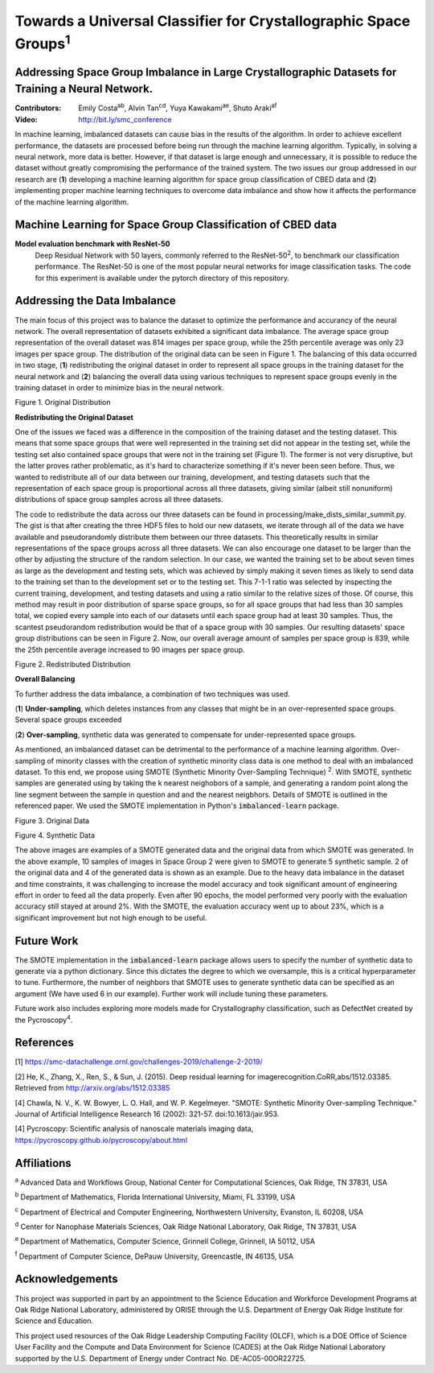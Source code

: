 =============================================================================
Towards a Universal Classifier for Crystallographic Space Groups\ :sup:`1`
=============================================================================

Addressing Space Group Imbalance in Large Crystallographic Datasets for Training a Neural Network.
~~~~~~~~~~~~~~~~~~~~~~~~~~~~~~~~~~~~~~~~~~~~~~~~~~~~~~~~~~~~~~~~~~~~~~~~~~~~~~~~~~~~~~~~~~~~~~~~~~
:Contributors: Emily Costa\ :sup:`ab`, Alvin Tan\ :sup:`cd`, Yuya Kawakami\ :sup:`ae`, Shuto Araki\ :sup:`af`
:Video: http://bit.ly/smc_conference

In machine learning, imbalanced datasets can cause bias in the results of the algorithm. In order to achieve excellent performance, the datasets are processed before being run through the machine learning algorithm. Typically, in solving a neural network, more data is better. However, if that dataset is large enough and unnecessary, it is possible to reduce the dataset without greatly compromising the performance of the trained system. The two issues our group addressed in our research are (**1**) developing a machine learning algorithm for space group classification of CBED data and (**2**) implementing proper machine learning techniques to overcome data imbalance and show how it affects the performance of the machine learning algorithm. 

Machine Learning for Space Group Classification of CBED data
~~~~~~~~~~~~~~~~~~~~~~~~~~~~~~~~~~~~~~~~~~~~~~~~~~~~~~~~~~~~
**Model evaluation benchmark with ResNet-50**
 Deep Residual Network with 50 layers, commonly referred to the ResNet-50\ :sup:`2`,  to benchmark our classification performance. The ResNet-50 is one of the most popular neural networks for image classification tasks. The code for this experiment is available under the pytorch directory of this repository.

Addressing the Data Imbalance
~~~~~~~~~~~~~~~~~~~~~~~~~~~~~

The main focus of this project was to balance the dataset to optimize the performance and accurancy of the neural network. The overall representation of datasets exhibited a significant data imbalance. The average space group representation of the overall dataset was 814 images per space group, while the 25th percentile average was only 23 images per space group. The distribution of the original data can be seen in Figure 1. The balancing of this data occurred in two stage, (**1**) redistributing the original dataset in order to represent all space groups in the training dataset for the neural network and (**2**) balancing the overall data using various techniques to represent space groups evenly in the training dataset in order to minimize bias in the neural network. 

.. image:: https://raw.githubusercontent.com/emilyjcosta5/datachallenge2/master/distributions/graphs/distributions_bar_log.png
  :width: 2000
  :alt: Figure 1. Original Distribution

Figure 1. Original Distribution

**Redistributing the Original Dataset**

One of the issues we faced was a difference in the composition of the training dataset and the testing dataset. This means that some space groups that were well represented in the training set did not appear in the testing set, while the testing set also contained space groups that were not in the training set (Figure 1). The former is not very disruptive, but the latter proves rather problematic, as it's hard to characterize something if it's never been seen before. Thus, we wanted to redistribute all of our data between our training, development, and testing datasets such that the representation of each space group is proportional across all three datasets, giving similar (albeit still nonuniform) distributions of space group samples across all three datasets.

The code to redistribute the data across our three datasets can be found in processing/make_dists_similar_summit.py. The gist is that after creating the three HDF5 files to hold our new datasets, we iterate through all of the data we have available and pseudorandomly distribute them between our three datasets. This theoretically results in similar representations of the space groups across all three datasets. We can also encourage one dataset to be larger than the other by adjusting the structure of the random selection. In our case, we wanted the training set to be about seven times as large as the development and testing sets, which was achieved by simply making it seven times as likely to send data to the training set than to the development set or to the testing set. This 7-1-1 ratio was selected by inspecting the current training, development, and testing datasets and using a ratio similar to the relative sizes of those. Of course, this method may result in poor distribution of sparse space groups, so for all space groups that had less than 30 samples total, we copied every sample into each of our datasets until each space group had at least 30 samples. Thus, the scantest pseudorandom redistribution would be that of a space group with 30 samples. Our resulting datasets' space group distributions can be seen in Figure 2. Now, our overall average amount of samples per space group is 839, while the 25th percentile average increased to 90 images per space group.

.. image:: https://raw.githubusercontent.com/emilyjcosta5/datachallenge2/master/distributions/functions/redistributions_bar_log.png
  :width: 2000
  :alt: Figure 2. Redistributed Distribution

Figure 2. Redistributed Distribution

**Overall Balancing**

To further address the data imbalance, a combination of two techniques was used.

(**1**) **Under-sampling**, which deletes instances from any classes that might be in an over-represented space groups. Several space groups exceeded

(**2**) **Over-sampling**, synthetic data was generated to compensate for under-represented space groups. 

As mentioned, an imbalanced dataset can be detrimental to the performance of a machine learning algorithm. Over-sampling of minority classes with the creation of synthetic minority class data is one method to deal with an imbalanced dataset. To this end, we propose using SMOTE (Synthetic Minority Over-Sampling Technique) \ :sup:`2`. With SMOTE, synthetic samples are generated using by taking the k nearest neighobors of a sample, and generating a random point along the line segment  between the sample in question and and the nearest neigbhors. Details of SMOTE is outlined in the referenced paper. We used the SMOTE implementation in Python's :code:`imbalanced-learn` package. 

.. image:: https://raw.githubusercontent.com/emilyjcosta5/datachallenge2/master/train/original.png
   :width: 1200

Figure 3. Original Data

.. image:: https://raw.githubusercontent.com/emilyjcosta5/datachallenge2/master/train/generated.png
   :width: 1500

Figure 4. Synthetic Data

The above images are examples of a SMOTE generated data and the original data from which SMOTE was generated. In the above example, 10 samples of images in Space Group 2 were given to SMOTE to generate 5 synthetic sample. 2 of the original data and 4 of the generated data is shown as an example.  Due to the heavy data imbalance in the dataset and time constraints, it was challenging to increase the model accuracy and took significant amount of engineering effort in order to feed all the data properly. Even after 90 epochs, the model performed very poorly with the evaluation accuracy still stayed at around 2%. With the SMOTE, the evaluation accuracy went up to about 23%, which is a significant improvement but not high enough to be useful.

Future Work 
~~~~~~~~~~~
The SMOTE implementation in the :code:`imbalanced-learn` package allows users to specify the number of synthetic data to generate via a python dictionary. Since this dictates the degree to which we oversample, this is a critical hyperparameter to tune. Furthermore, the number of neighbors that SMOTE uses to generate synthetic data can be specified as an argument (We have used 6 in our example). Further work will include tuning these parameters. 

Future work also includes exploring more models made for Crystallography classification, such as DefectNet created by the Pycroscopy\ :sup:`4`.

References
~~~~~~~~~~
[1] https://smc-datachallenge.ornl.gov/challenges-2019/challenge-2-2019/

[2] He, K., Zhang, X., Ren, S., & Sun, J. (2015). Deep residual learning for imagerecognition.CoRR,abs/1512.03385. Retrieved from http://arxiv.org/abs/1512.03385

[4] Chawla, N. V., K. W. Bowyer, L. O. Hall, and W. P. Kegelmeyer. "SMOTE: Synthetic Minority Over-sampling Technique." Journal of Artificial Intelligence Research 16 (2002): 321-57. doi:10.1613/jair.953.

[4]  Pycroscopy: Scientific analysis of nanoscale materials imaging data, https://pycroscopy.github.io/pycroscopy/about.html

Affiliations
~~~~~~~~~~~~
\ :sup:`a` Advanced Data and Workflows Group, National Center for Computational Sciences, Oak Ridge, TN 37831, USA

\ :sup:`b` Department of Mathematics, Florida International University, Miami, FL 33199, USA

\ :sup:`c` Department of Electrical and Computer Engineering, Northwestern University, Evanston, IL 60208, USA

\ :sup:`d` Center for Nanophase Materials Sciences, Oak Ridge National Laboratory, Oak Ridge, TN 37831, USA

\ :sup:`e` Department of Mathematics, Computer Science, Grinnell College, Grinnell, IA 50112, USA

\ :sup:`f` Department of Computer Science, DePauw University, Greencastle, IN 46135, USA

Acknowledgements
~~~~~~~~~~~~~~~~
This project was supported in part by an appointment to the Science Education and Workforce Development Programs at Oak Ridge National Laboratory, administered by ORISE through the U.S. Department of Energy Oak Ridge Institute for Science and Education.

This project used resources of the Oak Ridge Leadership Computing Facility (OLCF), which is a DOE Office of Science User Facility and the Compute and Data Environment for Science (CADES) at the Oak Ridge National Laboratory supported by the U.S. Department of Energy under Contract No. DE-AC05-00OR22725.
